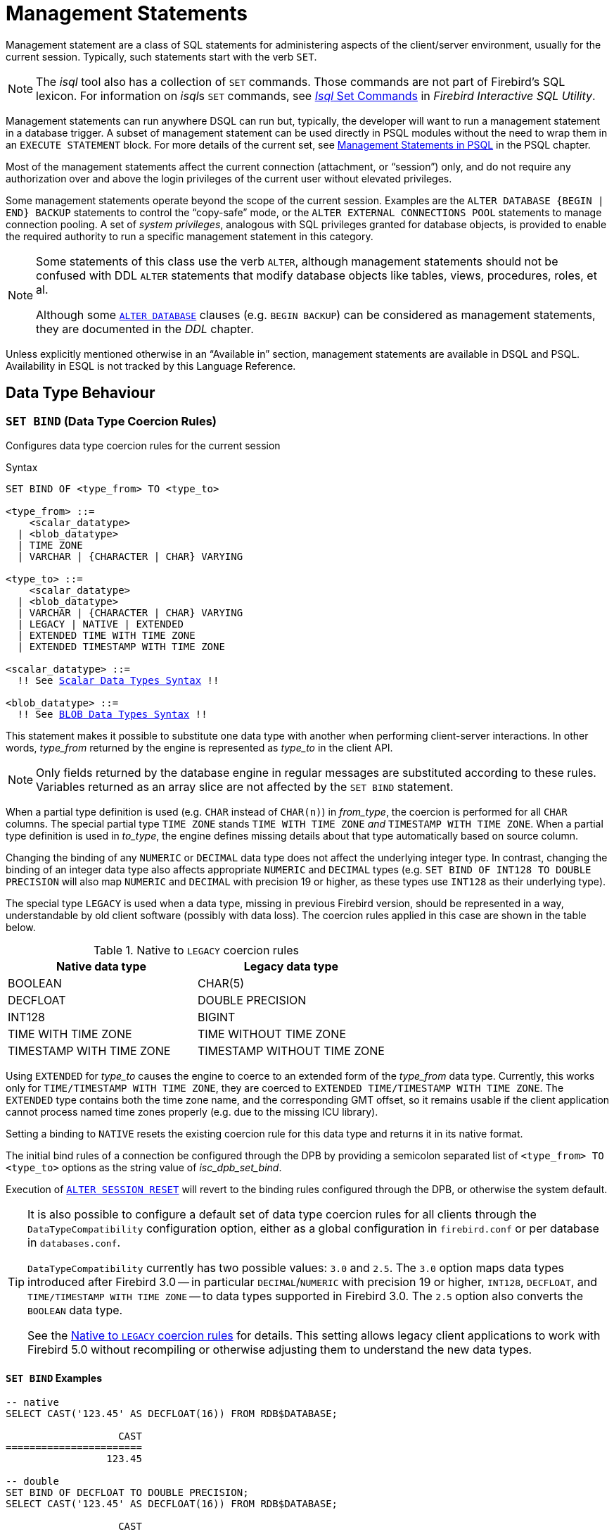 [[fblangref50-management]]
= Management Statements

Management statement are a class of SQL statements for administering aspects of the client/server environment, usually for the current session.
Typically, such statements start with the verb `SET`.

[NOTE]
====
The _isql_ tool also has a collection of `SET` commands.
Those commands are not part of Firebird's SQL lexicon.
For information on __isql__s `SET` commands, see
ifdef::backend-pdf[https://firebirdsql.org/file/documentation/pdf/en/firebirddocs/isql/firebird-isql.pdf#isql-set]_Isql_ Set Commands_^]]
ifndef::backend-pdf[https://firebirdsql.org/file/documentation/html/en/firebirddocs/isql/firebird-isql.html#isql-set[_Isql_ Set Commands]]
in _Firebird Interactive SQL Utility_.
====

Management statements can run anywhere DSQL can run but, typically, the developer will want to run a management statement in a database trigger.
A subset of management statement can be used directly in PSQL modules without the need to wrap them in an `EXECUTE STATEMENT` block.
For more details of the current set, see <<fblangref50-psql-coding-management,Management Statements in PSQL>> in the PSQL chapter.

Most of the management statements affect the current connection (attachment, or "`session`") only, and do not require any authorization over and above the login privileges of the current user without elevated privileges.

Some management statements operate beyond the scope of the current session.
Examples are the `++ALTER DATABASE {BEGIN | END} BACKUP++` statements to control the "`copy-safe`" mode, or the `ALTER EXTERNAL CONNECTIONS POOL` statements to manage connection pooling.
A set of _system privileges_, analogous with SQL privileges granted for database objects, is provided to enable the required authority to run a specific management statement in this category.

[NOTE]
====
Some statements of this class use the verb `ALTER`, although management statements should not be confused with DDL `ALTER` statements that modify database objects like tables, views, procedures, roles, et al.

Although some <<fblangref50-ddl-db-alter,`ALTER DATABASE`>> clauses (e.g. `BEGIN BACKUP`) can be considered as management statements, they are documented in the _DDL_ chapter.
====

Unless explicitly mentioned otherwise in an "`Available in`" section, management statements are available in DSQL and PSQL.
Availability in ESQL is not tracked by this Language Reference.

[[fblangref50-management-datatypes]]
== Data Type Behaviour

[[fblangref50-management-setbind]]
=== `SET BIND` (Data Type Coercion Rules)

Configures data type coercion rules for the current session

.Syntax
[listing,subs=+macros]
----
SET BIND OF <type_from> TO <type_to>

<type_from> ::=
    <scalar_datatype>
  | <blob_datatype>
  | TIME ZONE
  | VARCHAR | {CHARACTER | CHAR} VARYING

<type_to> ::=
    <scalar_datatype>
  | <blob_datatype>
  | VARCHAR | {CHARACTER | CHAR} VARYING
  | LEGACY | NATIVE | EXTENDED
  | EXTENDED TIME WITH TIME ZONE
  | EXTENDED TIMESTAMP WITH TIME ZONE

<scalar_datatype> ::=
  !! See <<fblangref50-datatypes-syntax-scalar,Scalar Data Types Syntax>> !!

<blob_datatype> ::=
  !! See <<fblangref50-datatypes-syntax-blob,BLOB Data Types Syntax>> !!
----

This statement makes it possible to substitute one data type with another when performing client-server interactions.
In other words, _type_from_ returned by the engine is represented as _type_to_ in the client API.

[NOTE]
====
Only fields returned by the database engine in regular messages are substituted according to these rules.
Variables returned as an array slice are not affected by the `SET BIND` statement.
====

When a partial type definition is used (e.g. `CHAR` instead of `CHAR(n)`) in _from_type_, the coercion is performed for all `CHAR` columns.
The special partial type `TIME ZONE` stands `TIME WITH TIME ZONE` _and_ `TIMESTAMP WITH TIME ZONE`.
When a partial type definition is used in _to_type_, the engine defines missing details about that type automatically based on source column.

Changing the binding of any `NUMERIC` or `DECIMAL` data type does not affect the underlying integer type.
In contrast, changing the binding of an integer data type also affects appropriate `NUMERIC` and `DECIMAL` types (e.g. `SET BIND OF INT128 TO DOUBLE PRECISION` will also map `NUMERIC` and `DECIMAL` with precision 19 or higher, as these types use `INT128` as their underlying type).

The special type `LEGACY` is used when a data type, missing in previous Firebird version, should be represented in a way, understandable by old client software (possibly with data loss).
The coercion rules applied in this case are shown in the table below.

[[fblangref50-management-legacy-coercion-rules]]
.Native to `LEGACY` coercion rules
[cols="1,1", options="header",stripes="none"]
|===
| Native data type
| Legacy data type

|BOOLEAN
|CHAR(5)

|DECFLOAT
|DOUBLE PRECISION

|INT128
|BIGINT

|TIME WITH TIME ZONE
|TIME WITHOUT TIME ZONE

|TIMESTAMP WITH TIME ZONE
|TIMESTAMP WITHOUT TIME ZONE
|===

Using `EXTENDED` for _type_to_ causes the engine to coerce to an extended form of the _type_from_ data type.
Currently, this works only for `TIME/TIMESTAMP WITH TIME ZONE`, they are coerced to `EXTENDED TIME/TIMESTAMP WITH TIME ZONE`.
The `EXTENDED` type contains both the time zone name, and the corresponding GMT offset, so it remains usable if the client application cannot process named time zones properly (e.g. due to the missing ICU library).

Setting a binding to `NATIVE` resets the existing coercion rule for this data type and returns it in its native format.

The initial bind rules of a connection be configured through the DPB by providing a semicolon separated list of `<type_from> TO <type_to>` options as the string value of _isc_dpb_set_bind_.

Execution of <<fblangref50-management-session-reset-alter>> will revert to the binding rules configured through the DPB, or otherwise the system default.

[TIP]
====
It is also possible to configure a default set of data type coercion rules for all clients through the `DataTypeCompatibility` configuration option, either as a global configuration in `firebird.conf` or per database in `databases.conf`.

`DataTypeCompatibility` currently has two possible values: `3.0` and `2.5`.
The `3.0` option maps data types introduced after Firebird 3.0 -- in particular `DECIMAL`/`NUMERIC` with precision 19 or higher, `INT128`, `DECFLOAT`, and `TIME/TIMESTAMP WITH TIME ZONE` -- to data types supported in Firebird 3.0.
The `2.5` option also converts the `BOOLEAN` data type.

See the <<fblangref50-management-legacy-coercion-rules>> for details.
This setting allows legacy client applications to work with Firebird 5.0 without recompiling or otherwise adjusting them to understand the new data types.
====

[[fblangref50-management-setbind-exmpl]]
==== `SET BIND` Examples

[source]
----
-- native
SELECT CAST('123.45' AS DECFLOAT(16)) FROM RDB$DATABASE;

                   CAST
=======================
                 123.45

-- double
SET BIND OF DECFLOAT TO DOUBLE PRECISION;
SELECT CAST('123.45' AS DECFLOAT(16)) FROM RDB$DATABASE;

                   CAST
=======================
      123.4500000000000

-- still double
SET BIND OF DECFLOAT(34) TO CHAR;
SELECT CAST('123.45' AS DECFLOAT(16)) FROM RDB$DATABASE;

                   CAST
=======================
      123.4500000000000

-- text
SELECT CAST('123.45' AS DECFLOAT(34)) FROM RDB$DATABASE;

CAST
==========================================
123.45
----

In the case of missing ICU on the client side:

[source]
----
SELECT CURRENT_TIMESTAMP FROM RDB$DATABASE;

                                        CURRENT_TIMESTAMP
=========================================================
2020-02-21 16:26:48.0230 GMT*

SET BIND OF TIME ZONE TO EXTENDED;
SELECT CURRENT_TIMESTAMP FROM RDB$DATABASE;

                                        CURRENT_TIMESTAMP
=========================================================
2020-02-21 19:26:55.6820 +03:00
----

[[fblangref50-management-setdecfloat]]
=== `SET DECFLOAT`

Configures `DECFLOAT` rounding and error behaviour for the current session

.Syntax
[listing]
----
SET DECFLOAT
  { ROUND <round_mode>
  | TRAPS TO [<trap_opt> [, <trap_opt> ...]] }

<round_mode> ::=
    CEILING | UP | HALF_UP | HALF_EVEN
  | HALF_DOWN | DOWN | FLOOR | REROUND

<trap_opt> ::=
    DIVISON_BY_ZERO | INEXACT | INVALID_OPERATION
  | OVERFLOW | UNDERFLOW
----

[[fblangref50-management-setdecfl-rnd]]
==== `SET DECFLOAT ROUND`

`SET DECFLOAT ROUND` changes the rounding behaviour of operations on `DECFLOAT`.
The default rounding mode is `HALF_UP`.
The initial configuration of a connection can also be specified using the DPB tag `isc_dpb_decfloat_round` with the desired _round_mode_ as string value.

The valid rounding modes are:

[horizontal]
`CEILING`:: towards +infinity
`UP`:: away from 0
`HALF_UP`:: to nearest, if equidistant, then up (default)
`HALF_EVEN`:: to nearest, if equidistant, ensure last digit in the result will be even
`HALF_DOWN`:: to nearest, if equidistant, then down
`DOWN`:: towards 0
`FLOOR`:: towards -infinity
`REROUND`:: up if digit to be rounded is 0 or 5, down in other cases

Execution of <<fblangref50-management-session-reset-alter>> will revert to the value configured through the DPB, or otherwise the system default.

[[fblangref50-management-setdecfl-traps]]
==== `SET DECFLOAT TRAPS`

`SET DECFLOAT TRAPS` changes the error behaviour of operations on `DECFLOAT`.
The default traps are `DIVISION_BY_ZERO,INVALID_OPERATION,OVERFLOW`;
this default matches the behaviour specified in the SQL standard for `DECFLOAT`.
This statement controls whether certain exceptional conditions result in an error ("`trap`") or alternative handling (for example, an underflow returns `0` when not set, or an overflow returns an infinity).
The initial configuration of a connection can also be specified using the DPB tag `isc_dpb_decfloat_traps` with the desired comma-separated _trap_opt_ values as a string value.

Valid trap options (exceptional conditions) are:

[horizontal]
`Division_by_zero`:: (set by default)
`Inexact`:: --
`Invalid_operation`:: (set by default)
`Overflow`:: (set by default)
`Underflow`:: --

Execution of <<fblangref50-management-session-reset-alter>> will revert to the value configured through the DPB, or otherwise the system default.

[[fblangref50-management-extpool]]
== Connections Pool Management

Management statements to manage the external connections pool.

[[fblangref50-management-extpool-alter]]
=== `ALTER EXTERNAL CONNECTIONS POOL`

Manages the external connections pool

.Syntax
[listing,subs=+quotes]
----
ALTER EXTERNAL CONNECTIONS POOL
  { CLEAR ALL
  | CLEAR OLDEST
  | SET LIFETIME _lifetime_ <time-unit>
  | SET SIZE _size_ }

<time-unit> ::= SECOND | MINUTE | HOUR
----

[[fblangref50-ddl-tbl-extpoolalt]]
.`ALTER EXTERNAL CONNECTIONS POOL` Statement Parameters
[cols="<1,<3", options="header",stripes="none"]
|===
^| Parameter
^| Description

|lifetime
|Maximum lifetime of a connection in the pool.
Minimum values is `1 SECOND`, maximum is `24 HOUR`.

|size
|Maximum size of the connection pool.
Range 0 - 1000.
Setting to `0` disables the external connections pool.

|===

When prepared it is described like a DDL statement, but its effect is immediate -- it is executed immediately and to completion, without waiting for transaction commit.

This statement can be issued from any connection, and changes are applied to the in-memory instance of the pool in the current Firebird process.
If the process is Firebird Classic, execution only affects the current process (current connection), and does not affect other Classic processes.

Changes made with `ALTER EXTERNAL CONNECTIONS POOL` are not persistent: after a restart, Firebird will use the pool settings configured in `firebird.conf` by `ExtConnPoolSize` and `ExtConnPoolLifeTime`.

[[fblangref50-management-extpool-alter-cls]]
==== Clauses of `ALTER EXTERNAL CONNECTIONS POOL`

`CLEAR ALL`::
Closes all idle connections and disassociates currently active connections;
they are immediately closed when unused.

`CLEAR OLDEST`::
Closes expired connections

`SET LIFETIME`::
Configures the maximum lifetime of an idle connection in the pool.
The default value (in seconds) is set using the parameter `ExtConnPoolLifetime` in `firebird.conf`.

`SET SIZE`::
Configures the maximum number of idle connections in the pool.
The default value is set using the parameter `ExtConnPoolSize` in `firebird.conf`.

[[fblangref50-management-extpool-how]]
==== How the Connection Pool Works

Every successful connection is associated with a pool, which maintains two lists -- one for idle connections and one for active connections.
When a connection in the "`active`" list has no active requests and no active transactions, it is assumed to be "`unused`".
A reset of the unused connection is attempted using an `ALTER SESSION RESET` statement and,

* if the reset succeeds (no errors occur) the connection is moved into the "`idle`" list;
* if the reset fails, the connection is closed;
* if the pool has reached its maximum size, the oldest idle connection is closed.
* When the _lifetime_ of an idle connection expires, it is deleted from the pool and closed.

[[fblangref50-management-extpool-new-conn]]
===== New Connections

When the engine is asked to create a new external connection, the pool first looks for a candidate in the "`idle`" list.
The search, which is case-sensitive, involves four parameters:

. connection string
. username
. password
. role

If suitable connection is found, it is tested to check that it is still alive.

* If it fails the check, it is deleted, and the search is repeated, without reporting any error to the client
* Otherwise, the live connection is moved from the "`idle`" list to the "`active`" list and returned to the caller
* If there are multiple suitable connections, the most recently used one is chosen
* If there is no suitable connection, a new one is created and added to the "`active`" list.

[[fblangref50-management-extpool-alter-who]]
==== Who Can Alter the External Connections Pool

The `ALTER EXTERNAL CONNECTIONS POOL` statement can be executed by:

* <<fblangref50-security-administrators,Administrators>>
* Users with the `MODIFY_EXT_CONN_POOL` privilege

.See also
<<fblangref50-scalarfuncs-get-context,`RDB$GET_CONTEXT`>>

[[fblangref50-management-role]]
== Changing the Current Role

[[fblangref50-management-role-set]]
=== `SET ROLE`

Sets the active role of the current session

.Available in
DSQL

.Syntax
[listing,subs=+quotes]
----
SET ROLE {_role_name_ | NONE}
----

.`SET ROLE` Statement Parameters
[cols="<1,<3", options="header",stripes="none"]
|===
^| Parameter
^| Description

|role_name
|The name of the role to apply
|===

The `SET ROLE` statement allows a user to assume a different role;
it sets the `CURRENT_ROLE` context variable to _role_name_, if that role has been granted to the `CURRENT_USER`.
For this session, the user receives the privileges granted by that role.
Any rights granted to the previous role are removed from the session.
Use `NONE` instead of _role_name_ to clear the `CURRENT_ROLE`.

When the specified role does not exist or has not been explicitly granted to the user, the error "`__Role *role_name* is invalid or unavailable__`" is raised.

[[fblangref50-management-role-set-exmpl]]
==== `SET ROLE` Examples

. Change the current role to `MANAGER`
+
[source]
----
SET ROLE manager;
select current_role from rdb$database;

ROLE
=======================
MANAGER
----
. Clear the current role
+
[source]
----
SET ROLE NONE;
select current_role from rdb$database;

ROLE
=======================
NONE
----

.See also
<<fblangref50-management-role-set-trusted>>, <<fblangref50-security-grant,`GRANT`>>

[[fblangref50-management-role-set-trusted]]
=== `SET TRUSTED ROLE`

Sets the active role of the current session to the trusted role

.Available in
DSQL

.Syntax
[listing]
----
SET TRUSTED ROLE
----

The `SET TRUSTED ROLE` statement makes it possible to assume the role assigned to the user through a mapping rule (see <<fblangref50-security-mapping,Mapping of Users to Objects>>).
The role assigned through a mapping rule is assumed automatically on connect, if the user hasn't specified an explicit role.
The `SET TRUSTED ROLE` statement makes it possible to assume the mapped (or "`trusted`") role at a later time, or to assume it again after the current role was changed using `SET ROLE`.

A trusted role is not a specific type of role, but can be any role that was created using `CREATE ROLE`, or a predefined system role such as `RDB$ADMIN`.
An attachment (session) has a trusted role when the <<fblangref50-security-mapping,security objects mapping subsystem>> finds a match between the authentication result passed from the plugin and a local or global mapping to a role for the current database.
The role may be one that is not granted explicitly to that user.

When a session has no trusted role, executing `SET TRUSTED ROLE` will raise error "`__Your attachment has no trusted role__`".

[NOTE]
====
While the `CURRENT_ROLE` can be changed using `SET ROLE`, it is not always possible to revert to a trusted role using the same command, because `SET ROLE` checks if the role has been granted to the user.
With `SET TRUSTED ROLE`, the trusted role can be assumed again even when `SET ROLE` fails.
====

[[fblangref50-management-role-set-trusted-exmpl]]
==== `SET TRUSTED ROLE` Examples

. Assuming a mapping rule that assigns the role `ROLE1` to a user `ALEX`:
+
[source]
-----
CONNECT 'employee' USER ALEX PASSWORD 'password';
SELECT CURRENT_ROLE FROM RDB$DATABASE;

ROLE
===============================
ROLE1

SET ROLE ROLE2;
SELECT CURRENT_ROLE FROM RDB$DATABASE;

ROLE
===============================
ROLE2

SET TRUSTED ROLE;
SELECT CURRENT_ROLE FROM RDB$DATABASE;

ROLE
===============================
ROLE1
-----

.See also
<<fblangref50-management-role-set>>, <<fblangref50-security-mapping,Mapping of Users to Objects>>

[[fblangref50-management-timeouts]]
== Session Timeouts

Statements for management of timeouts of the current connection.

[[fblangref50-management-setsessionidle]]
=== `SET SESSION IDLE TIMEOUT`

Sets the session idle timeout

.Syntax
[listing,subs=+quotes]
----
SET SESSION IDLE TIMEOUT _value_ [<time-unit>]

<time-unit> ::= MINUTE | HOUR | SECOND
----

.`SET SESSION IDLE TIMEOUT` Statement Parameters
[cols="<1,<3", options="header",stripes="none"]
|===
^| Parameter
^| Description

|value
|The timeout duration expressed in _time-unit_.
A value of `0` defers to connection idle timeout configured for the database.

|time-unit
|Time unit of the timeout.
Defaults to `MINUTE`.
|===

The `SET SESSION IDLE TIMEOUT` sets an idle timeout at connection level and takes effect immediately.
The statement can run outside transaction control (without an active transaction).

Setting a _value_ larger than configured for the database is allowed, but is effectively ignored, see also _<<fblangref50-management-session-timeout-effective>>_.

The current timeout set for the session can be retrieved through <<fblangref50-scalarfuncs-get-context,`RDB$GET_CONTEXT`>>, namespace `SYSTEM` and variable `SESSION_IDLE_TIMEOUT`.
Information is also available from `MON$ATTACHMENTS`:

`MON$IDLE_TIMEOUT`::
Connection-level idle timeout in seconds;
`0` if timeout is not set.

`MON$IDLE_TIMER`::
Idle timer expiration time;
contains `NULL` if an idle timeout was not set, or if a timer is not running.

Both `RDB$GET_CONTEXT('SYSTEM', 'SESSION_IDLE_TIMEOUT')` and `MON$ATTACHMENTS.MON$IDLE_TIMEOUT` report the idle timeout configured for the connection;
they do not report the effective idle timeout.

The session idle timeout is reset when <<fblangref50-management-session-reset-alter>> is executed.

[[fblangref50-management-session-timeouts]]
==== Idle Session Timeouts

An idle session timeout allows a use connection to close automatically after a specified period of inactivity.
A database administrator can use it to enforce closure of old connections that have become inactive, to reduce unnecessary consumption of resources.
It can also be used by application and tools developers as an alternative to writing their own modules for controlling connection lifetime.

By default, the idle timeout is not enabled.
No minimum or maximum limit is imposed, but a reasonably large period -- such as a few hours -- is recommended.

[[fblangref50-management-session-timeouts-how]]
===== How the Idle Session Timeout Works

* When the user API call leaves the engine (returns to the calling connection) a special idle timer associated with the current connection is started
* When another user API call from that connection enters the engine, the idle timer is stopped and reset to zero
* If the maximum idle time is exceeded, the engine immediately closes the connection in the same way as with asynchronous connection cancellation:
+
** all active statements and cursors are closed
** all active transactions are rolled back
** The network connection remains open at this point, allowing the client application to get the exact error code on the next API call.
The network connection will be closed on the server side, after an error is reported or in due course as a result of a network timeout from a client-side disconnection.

[NOTE]
====
Whenever a connection is cancelled, the next user API call returns the error `isc_att_shutdown` with a secondary error specifying the exact reason.
Now, we have

`isc_att_shut_idle`:: Idle timeout expired

in addition to

`isc_att_shut_killed`:: Killed by database administrator
`isc_att_shut_db_down`:: Database is shut down
`isc_att_shut_engine`:: Engine is shut down
====

[[fblangref50-management-session-timeouts-setting]]
===== Setting the Idle Session Timeout

[NOTE]
====
The idle timer will not start if the timeout period is set to zero.
====

An idle session timeout can be set:

* At database level, the database administrator can set the configuration parameter `ConnectionIdleTimeout`, an integer value **in minutes**.
The default value of zero means no timeout is set.
It is configurable per-database, so it may be set globally in `firebird.conf` and overridden for individual databases in `databases.conf` as required.
+
The scope of this method is all user connections, except system connections (garbage collector, cache writer, etc.).
* at connection level, the idle session timeout is supported by both the `SET SESSION IDLE TIMEOUT` statement and the API (`setIdleTimeout`).
The scope of this method is specific to the supplied connection (attachment).
Its value in the API is **in seconds**.
In the SQL syntax it can be hours, minutes or seconds.
Scope for this method is the connection to which it is applied.

[NOTE]
====
For more information about the API calls, consult the
ifdef::backend-pdf[https://firebirdsql.org/file/documentation/release_notes/Firebird-4.0.2-ReleaseNotes.pdf[_Firebird 4.0 Release Notes_^].]
ifndef::backend-pdf[https://firebirdsql.org/file/documentation/release_notes/html/en/4_0/rlsnotes40.html[_Firebird 4.0 Release Notes_].]
====

[[fblangref50-management-session-timeout-effective]]
===== Determining the Timeout that is In Effect

The effective idle timeout value is determined whenever a user API call leaves the engine, checking first at connection level and then at database level.
A connection-level timeout can override the value of a database-level setting, as long as the period of time for the connection-level setting is no longer than any non-zero timeout that is applicable at database level.

[IMPORTANT]
====
Take note of the difference between the time units at each level.
At database level, in the configuration files, the unit for `SessionTimeout` is minutes.
In SQL, the default unit is minutes but can be expressed in hours or seconds explicitly.
At the API level, the unit is seconds.

Absolute precision is not guaranteed in any case, especially when the system load is high, but timeouts are guaranteed not to expire earlier than the moment specified.
====

[[fblangref50-management-setstatementtimeout]]
=== `SET STATEMENT TIMEOUT`

Sets the statement timeout for a connection

.Syntax
[listing,subs=+quotes]
----
SET STATEMENT TIMEOUT _value_ [<time-unit>]

<time-unit> ::= SECOND | MILLISECOND | MINUTE | HOUR
----

.`SET STATEMENT TIMEOUT` Statement Parameters
[cols="<1,<3", options="header",stripes="none"]
|===
^| Parameter
^| Description

|value
|The timeout duration expressed in _time-unit_.
A value of `0` defers to statement timeout configured for the database.

|time-unit
|Time unit of the timeout.
Defaults to `SECOND`.
|===

The `SET SESSION IDLE TIMEOUT` sets an idle timeout at connection level and takes effect immediately.
The statement can run outside transaction control (without an active transaction).

Setting a _value_ larger than configured for the database is allowed, but is effectively ignored, see also _<<fblangref50-management-stmnt-timeout-effective>>_.

The current statement timeout set for the session can be retrieved through <<fblangref50-scalarfuncs-get-context,`RDB$GET_CONTEXT`>>, namespace `SYSTEM` and variable `STATEMENT_TIMEOUT`. Information is also available from `MON$ATTACHMENTS`:

`MON$STATEMENT_TIMEOUT`::
Connection-level statement timeout in milliseconds;
`0` if timeout is not set.

In `MON$STATEMENTS`:

`MON$STATEMENT_TIMEOUT`::
Statement-level statement timeout in milliseconds;
`0` if timeout is not set.

`MON$STATEMENT_TIMER`::
Timeout timer expiration time;
contains `NULL` if an idle timeout was not set, or if a timer is not running.

Both `RDB$GET_CONTEXT('SYSTEM', 'SESSION_IDLE_TIMEOUT')` and `MON$ATTACHMENTS.MON$IDLE_TIMEOUT` report the idle timeout configured for the connection, and `MON$STATEMENTS$STATEMENT_TIMEOUT` for the statement;
they do not report the effective statement timeout.

The statement timeout is reset when <<fblangref50-management-session-reset-alter>> is executed.

[[fblangref50-management-stmnt-timeouts]]
==== Statement Timeouts

The statement timeout feature allows execution of a statement to be stopped automatically when it has been running longer than a given timeout period.
It gives the database administrator an instrument for limiting excessive resource consumption from heavy queries.

Statement timeouts can also be useful to application developers when creating and debugging complex queries without advance knowledge of execution time.
Testers and others could find them handy for detecting long-running queries and establishing finite run times for test suites.

[[fblangref50-management-stmt-timeouts-how]]
===== How the Statement Timeout Works

When the statement starts execution, or a cursor is opened, the engine starts a special timer.
It is stopped when the statement completes execution, or the last record has been fetched by the cursor.

[NOTE]
====
A fetch does not reset this timer.
====

When the timeout point is reached:

* if statement execution is active, it stops at closest possible moment
* if statement is not active currently (between fetches, for example), it is marked as cancelled, and the next fetch will break execution and return an error

.Statement types excluded from timeouts
[NOTE]
====
Statement timeouts are not applicable to some types of statement and will be ignored:

* All DDL statements
* All internal queries issued by the engine itself
====

[[fblangref50-management-stmnt-timeouts-setting]]
===== Setting a Statement Timeout

[NOTE]
====
The timer will not start if the timeout period is set to zero.
====

A statement timeout can be set:

* at database level, by the database administrator, by setting the configuration parameter `StatementTimeout` in `firebird.conf` or `databases.conf`.
`StatementTimeout` is an integer representing the number of seconds after which statement execution will be cancelled automatically by the engine.
Zero means no timeout is set.
A non-zero setting will affect all statements in all connections.
* at connection level, using `SET STATEMENT TIMEOUT` or the API for setting a statement timeout (`setStatementTimeout`).
A connection-level setting (via SQL or the API) affects all statements for the given connection;
units for the timeout period at this level can be specified to any granularity from hours to milliseconds.
* at statement level, using the API, in milliseconds

[[fblangref50-management-stmnt-timeout-effective]]
===== Determining the Statement Timeout that is In Effect

The statement timeout value that is in effect is determined whenever a statement starts executing, or a cursor is opened.
In searching out the timeout in effect, the engine goes up through the levels, from statement through to database and/or global levels until it finds a non-zero value.
If the value in effect turns out to be zero then no statement timer is running and no timeout applies.

A statement-level or connection-level timeout can override the value of a database-level setting, as long as the period of time for the lower-level setting is no longer than any non-zero timeout that is applicable at database level.

[IMPORTANT]
====
Take note of the difference between the time units at each level.
At database level, in the conf file, the unit for `StatementTimeout` is seconds.
In SQL, the default unit is seconds but can be expressed in hours, minutes or milliseconds explicitly.
At the API level, the unit is milliseconds.

Absolute precision is not guaranteed in any case, especially when the system load is high, but timeouts are guaranteed not to expire earlier than the moment specified.
====

Whenever a statement times out and is cancelled, the next user API call returns the error `isc_cancelled` with a secondary error specifying the exact reason, viz.,

`isc_cfg_stmt_timeout`:: Config level timeout expired
`isc_att_stmt_timeout`:: Attachment level timeout expired
`isc_req_stmt_timeout`:: Statement level timeout expired

[NOTE]
.Notes about Statement Timeouts
====
. A client application could wait longer than the time set by the timeout value if the engine needs to undo a large number of actions as a result of the statement cancellation
. When the engine runs an `EXECUTE STATEMENT` statement, it passes the remainder of the currently active timeout to the new statement.
If the external (remote) engine does not support statement timeouts, the local engine silently ignores any corresponding error.
. When the engine acquires a lock from the lock manager, it tries to lower the value of the lock timeout using the remainder of the currently active statement timeout, if possible.
Due to lock manager internals, any statement timeout remainder will be rounded up to whole seconds.
====

[[fblangref50-management-session-tz]]
== Time Zone Management

Statements for management of time zone features of the current connections.

[[fblangref50-management-settimezone]]
=== `SET TIME ZONE`

Sets the session time zone

.Syntax
[listing,subs=+quotes]
----
SET TIME ZONE { _time_zone_string_ | LOCAL }
----

Changes the session time zone to the specified time zone.
Specifying `LOCAL` will revert to initial session time zone of the session (either the default or as specified through connection property `isc_dpb_session_time_zone`).

Executing <<fblangref50-management-session-reset-alter>> has the same effect on the session time zone as `SET TIME ZONE LOCAL`, but will also reset other session properties.

[[fblangref50-management-settimezone-exmpl]]
==== `SET TIME ZONE` Examples

[source]
----
set time zone '-02:00';
set time zone 'America/Sao_Paulo';
set time zone local;
----

[[fblangref50-management-session-reset]]
== Reset Session State

[[fblangref50-management-session-reset-alter]]
=== `ALTER SESSION RESET`

Resets the session state of the current connection to its initial values

.Syntax
[listing]
----
ALTER SESSION RESET
----

Resetting the session can be useful for reusing the connection by a client application (for example, by a client-side connection pool).
When this statement is executed, all user context variables are cleared, contents of global temporary tables are cleared, and all session-level settings are reset to their initial values.

It is possible to execute `ALTER SESSION RESET` without a transaction.

Execution of `ALTER SESSION RESET` performs the following steps:

* Error _isc_ses_reset_err_ (`335545206`) is raised if any transaction is active in the current session other than the current transaction (the one executing `ALTER SESSION RESET`) and two-phase transactions in the prepared state.
* System variable <<fblangref50-contextvars-resetting,`RESETTING`>> is set to TRUE.
* `ON DISCONNECT` database triggers are fired, if present and if database triggers are not disabled for the current connection.
* The current transaction (the one executing `ALTER SESSION RESET`), if present, is rolled back.
A warning is reported if this transaction modified data before resetting the session.
* Session configuration is reset to their initial values.
This includes, but is not limited to:
** `DECFLOAT` parameters (`TRAP` and `ROUND`) are reset to the initial values defined using the DPB at connect time, or otherwise the system default.
** Session and statement timeouts are reset to zero.
** The current role is restored to the initial value defined using DPB at connect time, and -- if the role changed -- the security classes cache is cleared.
** The session time zone is reset to the initial value defined using the DPB at connect time, or otherwise the system default.
** The bind configuration is reset to the initial value defined using the DPB at connect time, or otherwise the database or system default.
** In general, configuration values should revert to the values configured using the DPB at connect time, or otherwise the database or system default.
* Context variables defined for the `USER_SESSION` namespace are removed (`USER_TRANSACTION` was cleared earlier by the transaction roll back).
* Global temporary tables defined as `ON COMMIT PRESERVE ROWS` are truncated (their contents is cleared).
* `ON CONNECT` database triggers are fired, if present and if database triggers are not disabled for the current connection.
* A new transaction is implicitly started with the same parameters as the transaction that was rolled back (if there was a transaction)
* System variable `RESETTING` is set to FALSE.

[NOTE]
====
* The context variables `CURRENT_USER` and `CURRENT_CONNECTION` will not be changed.
* As _isql_ starts multiple transactions for a single connection, `ALTER SESSION RESET` cannot be executed in _isql_.
====

[[fblangref50-management-session-reset-err]]
==== Error Handling

Any error raised by `ON DISCONNECT` triggers aborts the session reset and leaves the session state unchanged.
Such errors are reported using primary error code _isc_session_reset_err_ (`335545206`) and error text _"Cannot reset user session"_.

Any error raised after `ON DISCONNECT` triggers (including the ones raised by `ON CONNECT` triggers) aborts both the session reset and the connection itself.
Such errors are reported using primary error code _isc_ses_reset_failed_ (`335545272`) and error text _"Reset of user session failed. Connection is shut down."_.
Subsequent operations on the connection (except detach) will fail with error _isc_att_shutdown_ (`335544856`).

[[fblangref50-management-debug]]
== Debugging

[[fblangref50-management-setdebugoption]]
=== `SET DEBUG OPTION`

Sets debug options

.Syntax
[listing,subs=+quotes]
----
SET DEBUG OPTION _option-name_ = _value_
----

.Supported options
[cols="<1m,<1m,<3", options="header",stripes="none"]
|===
^| Option name
^| Value Type
^| Description

|DSQL_KEEP_BLR
|BOOLEAN
|Stores statement BLR for retrieval with `isc_info_sql_exec_path_blr_bytes` and `isc_info_sql_exec_path_blr_text`.
|===

`SET DEBUG OPTION` configures debug information for the current connection.

[WARNING]
====
Debug options are closely tied to engine internals and their usage is discouraged if you do not understand how these internals are subject to change between versions.
====
